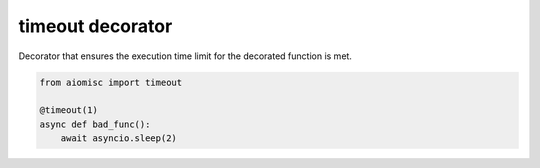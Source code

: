 timeout decorator
=================

Decorator that ensures the execution time limit for the decorated function is met.

.. code-block:: python

    from aiomisc import timeout

    @timeout(1)
    async def bad_func():
        await asyncio.sleep(2)
